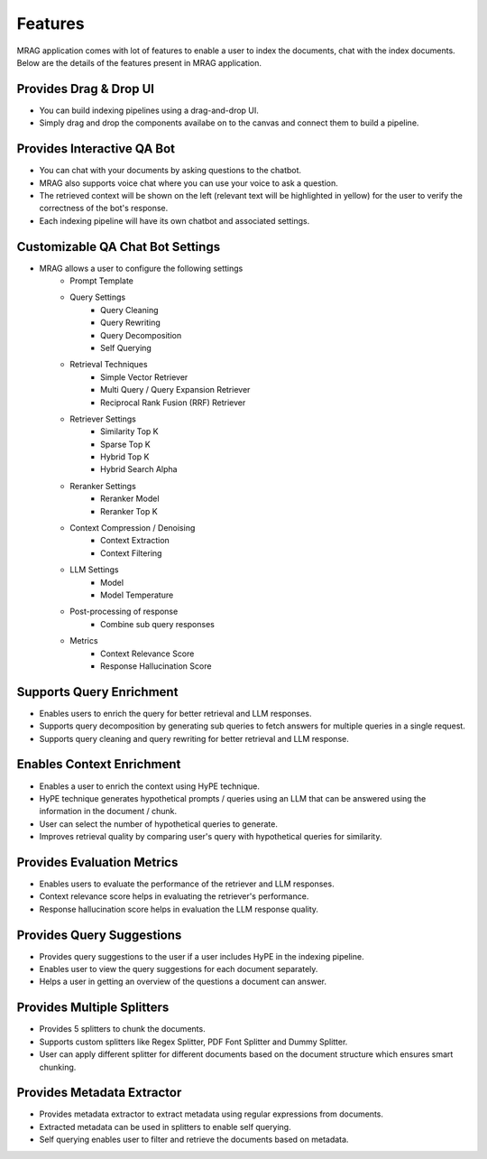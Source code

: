 Features
============================

MRAG application comes with lot of features to enable a user to index the documents, chat with the index documents. 
Below are the details of the features present in MRAG application.


======================================
Provides Drag & Drop UI
======================================

.. raw:: html

   <br>

.. image:: images/features/drag_drop.png
   :alt: Drag & Drop UI
   :align: center
   :class: bordered-image

.. raw:: html

   <br>

- You can build indexing pipelines using a drag-and-drop UI.
- Simply drag and drop the components availabe on to the canvas and connect them to build a pipeline.


======================================
Provides Interactive QA Bot
======================================

.. raw:: html

   <br>

.. image:: images/features/chatbot.png
   :alt: Chatbot
   :align: center
   :class: bordered-image

.. raw:: html

   <br>

- You can chat with your documents by asking questions to the chatbot. 
- MRAG also supports voice chat where you can use your voice to ask a question.
- The retrieved context will be shown on the left (relevant text will be highlighted in yellow) for the user to verify the correctness of the bot's response.
- Each indexing pipeline will have its own chatbot and associated settings.


======================================
Customizable QA Chat Bot Settings
======================================

.. raw:: html

   <br>

.. image:: images/features/chat_settings.gif
   :alt: Chat Settings
   :align: center
   :class: bordered-image

.. raw:: html

   <br>

- MRAG allows a user to configure the following settings
    - Prompt Template
    - Query Settings 
        - Query Cleaning
        - Query Rewriting
        - Query Decomposition
        - Self Querying
    - Retrieval Techniques
        - Simple Vector Retriever
        - Multi Query / Query Expansion Retriever
        - Reciprocal Rank Fusion (RRF) Retriever
    - Retriever Settings
        - Similarity Top K
        - Sparse Top K
        - Hybrid Top K
        - Hybrid Search Alpha
    - Reranker Settings
        - Reranker Model
        - Reranker Top K
    - Context Compression / Denoising
        - Context Extraction
        - Context Filtering
    - LLM Settings
        - Model
        - Model Temperature 
    - Post-processing of response
        - Combine sub query responses
    - Metrics
        - Context Relevance Score
        - Response Hallucination Score


======================================
Supports Query Enrichment
======================================

.. raw:: html

   <br>

.. image:: images/features/query_enrichment.png
   :alt: Query Enrichment
   :align: center
   :class: bordered-image

.. raw:: html

   <br>

- Enables users to enrich the query for better retrieval and LLM responses.
- Supports query decomposition by generating sub queries to fetch answers for multiple queries in a single request.
- Supports query cleaning and query rewriting for better retrieval and LLM response.


======================================
Enables Context Enrichment
======================================

.. raw:: html

   <br>

.. image:: images/features/hype.png
   :alt: Context Enrichment
   :align: center

.. raw:: html

   <br>

- Enables a user to enrich the context using HyPE technique.
- HyPE technique generates hypothetical prompts / queries using an LLM that can be answered using the information in the document / chunk. 
- User can select the number of hypothetical queries to generate.
- Improves retrieval quality by comparing user's query with hypothetical queries for similarity.


======================================
Provides Evaluation Metrics
======================================

.. raw:: html

   <br>

.. image:: images/features/metrics.png
   :alt: Evaluation Metrics
   :align: center
   :class: bordered-image

.. raw:: html

   <br>

- Enables users to evaluate the performance of the retriever and LLM responses.
- Context relevance score helps in evaluating the retriever's performance.
- Response hallucination score helps in evaluation the LLM response quality.


======================================
Provides Query Suggestions
======================================

.. raw:: html

   <br>

.. image:: images/features/query_suggestions.png
   :alt: Query Suggestions
   :align: center
   :class: bordered-image

.. raw:: html

   <br>

- Provides query suggestions to the user if a user includes HyPE in the indexing pipeline.
- Enables user to view the query suggestions for each document separately.
- Helps a user in getting an overview of the questions a document can answer.


======================================
Provides Multiple Splitters
======================================

.. raw:: html

   <br>

.. image:: images/features/splitters.png
   :alt: Splitters
   :align: center
   :class: bordered-image

.. raw:: html

   <br>

- Provides 5 splitters to chunk the documents.
- Supports custom splitters like Regex Splitter, PDF Font Splitter and Dummy Splitter.
- User can apply different splitter for different documents based on the document structure which ensures smart chunking.


======================================
Provides Metadata Extractor
======================================

.. raw:: html

   <br>

.. image:: images/features/metadata.png
   :alt: Metadata Extractor
   :align: center
   :class: bordered-image

.. raw:: html

   <br>

- Provides metadata extractor to extract metadata using regular expressions from documents.
- Extracted metadata can be used in splitters to enable self querying.
- Self querying enables user to filter and retrieve the documents based on metadata.
